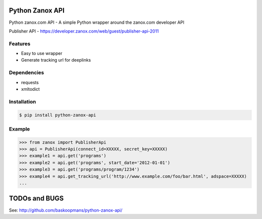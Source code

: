 Python Zanox API
================

Python zanox.com API - A simple Python wrapper around the zanox.com developer API

Publisher API - https://developer.zanox.com/web/guest/publisher-api-2011


Features
--------

- Easy to use wrapper
- Generate tracking url for deeplinks


Dependencies
------------

- requests
- xmltodict


Installation
------------

.. code-block:: bash

    $ pip install python-zanox-api


Example
-------

.. code-block:: python

    >>> from zanox import PublisherApi
    >>> api = PublisherApi(connect_id=XXXXX, secret_key=XXXXX)
    >>> example1 = api.get('programs')
    >>> example2 = api.get('programs', start_date='2012-01-01')
    >>> example3 = api.get('programs/program/1234')
    >>> example4 = api.get_tracking_url('http://www.example.com/foo/bar.html', adspace=XXXXX)
    ...


TODOs and BUGS
==============

See: http://github.com/baskoopmans/python-zanox-api/